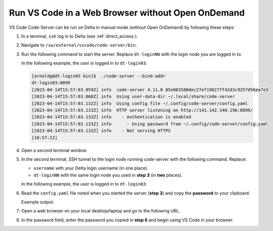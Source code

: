 .. _code-server:

Run VS Code in a Web Browser without Open OnDemand
===================================================

VS Code Code-Server can be run on Delta in manual mode (without Open OnDemand) by following these steps:

#. In a terminal, ``ssh`` log in to Delta (see :ref:`direct_access`).

#. Navigate to ``/sw/external/vscode/code-server/bin``.

#. Run the following command to start the server. Replace ``dt-loginNN`` with the login node you are logged in to.

   .. code-block:: terminal
      ./code-server --bind-addr dt-loginNN:8899
   In the following example, the user is logged in to ``dt-login03``:

   .. code-block::
   
      [arnoldg@dt-login03 bin]$  ./code-server --bind-addr 
      dt-login03:8899
      [2023-04-14T15:57:03.059Z] info  code-server 4.11.0 85e083580dec27ef19827ff42d3c9257d56ea7e3
      [2023-04-14T15:57:03.060Z] info  Using user-data-dir ~/.local/share/code-server
      [2023-04-14T15:57:03.132Z] info  Using config file ~/.config/code-server/config.yaml
      [2023-04-14T15:57:03.133Z] info  HTTP server listening on http://141.142.140.196:8899/
      [2023-04-14T15:57:03.133Z] info    - Authentication is enabled
      [2023-04-14T15:57:03.133Z] info      - Using password from ~/.config/code-server/config.yaml
      [2023-04-14T15:57:03.133Z] info    - Not serving HTTPS
      [10:57:12] 
#. Open a second terminal window.

#. In the second terminal, SSH tunnel to the login node running code-server with the following command. Replace:

   - ``username`` with your Delta login username (in one place).
   - ``dt-loginNN`` with the same login node you used in **step 3** (in **two** places).

   .. code-block:: terminal
      ssh -l username -L 127.0.0.1:8899:dt-loginNN.delta.ncsa.illinois.edu:8899 dt-loginNN.delta.ncsa.illinois.edu
   In the following example, the user is logged in to ``dt-login03``:

   .. code-block:: terminal 
      (base) galen@macbookair-m1-042020 ~ % ssh -l arnoldg -L 
      127.0.0.1:8899:dt-login03.delta.ncsa.illinois.edu:8899 dt-login03.delta.ncsa.illinois.edu
      ...
      Success. Logging you in...
      dt-login03.delta.internal.ncsa.edu (141.142.140.196)
        OS: RedHat 8.6   HW: HPE   CPU: 128x    RAM: 252 GB
            ΔΔΔΔΔ    ΔΔΔΔΔΔ   ΔΔ     ΔΔΔΔΔΔ   ΔΔ
            ΔΔ  ΔΔ   ΔΔ       ΔΔ       ΔΔ    ΔΔΔΔ
            ΔΔ  ΔΔ   ΔΔΔΔ     ΔΔ       ΔΔ   ΔΔ  ΔΔ
            ΔΔ  ΔΔ   ΔΔ       ΔΔ       ΔΔ   ΔΔΔΔΔΔ
            ΔΔΔΔΔ    ΔΔΔΔΔΔ   ΔΔΔΔΔΔ   ΔΔ   ΔΔ  ΔΔ
#. Read the ``config.yaml`` file noted when you started the server (**step 3**) and copy the **password** to your clipboard.

   .. code-block:: terminal
      more ~/.config/code-server/config.yaml
   Example output:

   .. code-block:: terminal
      [arnoldg@dt-login03 ~]$ more ~/.config/code-server/config.yaml
      bind-addr: 127.0.0.1:8080
      auth: password
      password: 9e8081e80d9999c3c525fe26  
      cert: false

#. Open a web browser on your local desktop/laptop and go to the following URL.

   .. code-block:: terminal
      http://127.0.0.1:8899

#. In the password field, enter the password you copied in **step 6** and begin using VS Code in your browser.

   ..  image:: ../images/prog_env/vscode_in_browser.png
       :alt: vscode in a web browser
       :width: 700
